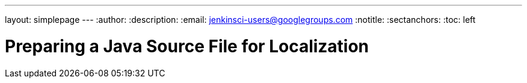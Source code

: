 ---
layout: simplepage
---
:author:
:description:
:email: jenkinsci-users@googlegroups.com
:notitle:
:sectanchors:
:toc: left

= Preparing a Java Source File for Localization
